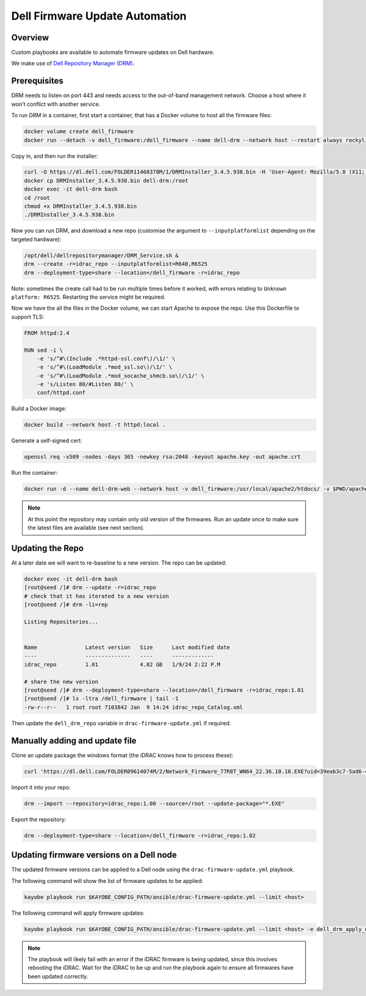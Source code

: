 ===============================
Dell Firmware Update Automation
===============================

Overview
========

Custom playbooks are available to automate firmware updates on Dell hardware.

We make use of `Dell Repository Manager (DRM)
<https://www.dell.com/support/kbdoc/en-uk/000177083/support-for-dell-emc-repository-manager-drm>`__.

Prerequisites
=============

DRM needs to listen on port 443 and needs access to the out-of-band management
network. Choose a host where it won't conflict with another service.

To run DRM in a container, first start a container, that has a Docker volume to
host all the firmware files:

.. code-block:: bash

   docker volume create dell_firmware
   docker run --detach -v dell_firmware:/dell_firmware --name dell-drm --network host --restart always rockylinux:9.3 sleep infinity

Copy in, and then run the installer:

.. code-block:: bash

   curl -O https://dl.dell.com/FOLDER11468378M/1/DRMInstaller_3.4.5.938.bin -H 'User-Agent: Mozilla/5.0 (X11; Linux x86_64; rv:109.0) Gecko/20100101 Firefox/110.0'
   docker cp DRMInstaller_3.4.5.938.bin dell-drm:/root
   docker exec -it dell-drm bash
   cd /root
   chmod +x DRMInstaller_3.4.5.938.bin
   ./DRMInstaller_3.4.5.938.bin

Now you can run DRM, and download a new repo (customise the argument to
``--inputplatformlist`` depending on the targeted hardware):

.. code-block:: bash

   /opt/dell/dellrepositorymanager/DRM_Service.sh &
   drm --create -r=idrac_repo --inputplatformlist=R640,R6525
   drm --deployment-type=share --location=/dell_firmware -r=idrac_repo

Note: sometimes the create call had to be run multiple times before it worked,
with errors relating to ``Unknown platform: R6525``. Restarting the service
might be required.

Now we have the all the files in the Docker volume, we can start Apache to
expose the repo. Use this Dockerfile to support TLS:

.. code-block:: dockerfile

   FROM httpd:2.4

   RUN sed -i \
       -e 's/^#\(Include .*httpd-ssl.conf\)/\1/' \
       -e 's/^#\(LoadModule .*mod_ssl.so\)/\1/' \
       -e 's/^#\(LoadModule .*mod_socache_shmcb.so\)/\1/' \
       -e 's/Listen 80/#Listen 80/' \
       conf/httpd.conf

Build a Docker image:

.. code-block:: bash

   docker build --network host -t httpd:local .

Generate a self-signed cert:

.. code-block:: bash

   openssl req -x509 -nodes -days 365 -newkey rsa:2048 -keyout apache.key -out apache.crt

Run the container:

.. code-block:: bash

   docker run -d --name dell-drm-web --network host -v dell_firmware:/usr/local/apache2/htdocs/ -v $PWD/apache.crt:/usr/local/apache2/conf/server.crt -v $PWD/apache.key:/usr/local/apache2/conf/server.key docker.io/library/httpd:local

.. note::

   At this point the repository may contain only old version of the firmwares.
   Run an update once to make sure the latest files are available (see next
   section).

Updating the Repo
=================

At a later date we will want to re-baseline to a new version. The repo
can be updated:

.. code-block:: bash

   docker exec -it dell-drm bash
   [root@seed /]# drm --update -r=idrac_repo
   # check that it has iterated to a new version
   [root@seed /]# drm -li=rep

   Listing Repositories...


   Name               Latest version   Size      Last modified date
   ----               --------------   ----      -------------
   idrac_repo         1.01             4.82 GB   1/9/24 2:22 P.M

   # share the new version
   [root@seed /]# drm --deployment-type=share --location=/dell_firmware -r=idrac_repo:1.01
   [root@seed /]# ls -ltra /dell_firmware | tail -1
   -rw-r--r--   1 root root 7103842 Jan  9 14:24 idrac_repo_Catalog.xml

Then update the ``dell_drm_repo`` variable in ``drac-firmware-update.yml`` if
required.

Manually adding and update file
===============================

Clone an update package the windows format (the iDRAC knows how to process these):

.. code-block:: bash

   curl 'https://dl.dell.com/FOLDER09614074M/2/Network_Firmware_77R8T_WN64_22.36.10.10.EXE?uid=39eab3c7-5ad6-4bfc-be6e-b9d09374accd&fn=Network_Firmware_77R8T_WN64_22.36.10.10.EXE' -H 'User-Agent: Mozilla/5.0 (X11; Linux x86_64; rv:109.0) Gecko/20100101 Firefox/110.0' -O Network_Firmware_77R8T_WN64_22.36.10.10.EXE

Import it into your repo:

.. code-block:: bash

   drm --import --repository=idrac_repo:1.00 --source=/root --update-package="*.EXE"

Export the repository:

.. code-block:: bash

   drm --deployment-type=share --location=/dell_firmware -r=idrac_repo:1.02

Updating firmware versions on a Dell node
=========================================

The updated firmware versions can be applied to a Dell node using the
``drac-firmware-update.yml`` playbook.

The following command will show the list of firmware updates to be applied:

.. code-block:: bash

   kayobe playbook run $KAYOBE_CONFIG_PATH/ansible/drac-firmware-update.yml --limit <host>

The following command will apply firmware updates:

.. code-block:: bash

   kayobe playbook run $KAYOBE_CONFIG_PATH/ansible/drac-firmware-update.yml --limit <host> -e dell_drm_apply_update=true

.. note::

   The playbook will likely fail with an error if the iDRAC firmware is being
   updated, since this involves rebooting the iDRAC. Wait for the iDRAC to be
   up and run the playbook again to ensure all firmwares have been updated
   correctly.
